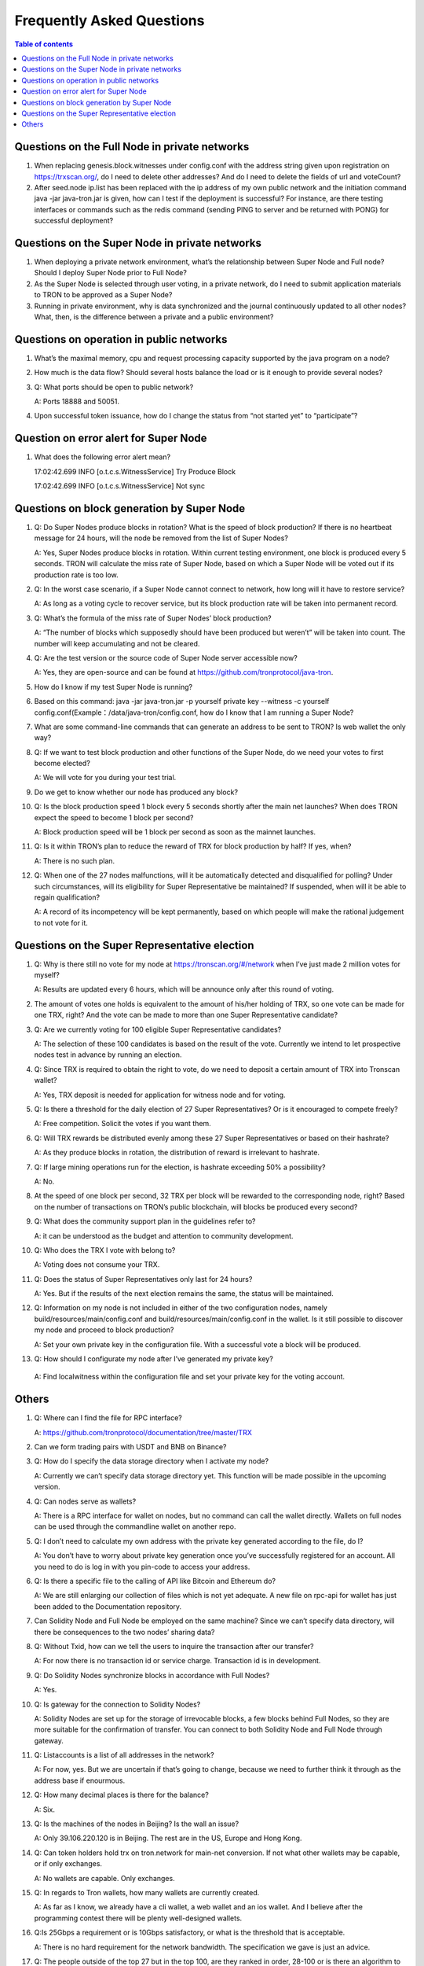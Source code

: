 ==========================
Frequently Asked Questions
==========================

.. contents:: Table of contents
    :depth: 1
    :local:

Questions on the Full Node in private networks
----------------------------------------------

1. When replacing genesis.block.witnesses under config.conf with the address string given upon registration on https://trxscan.org/, do I need to delete other addresses? And do I need to delete the fields of url and voteCount?

2. After seed.node ip.list has been replaced with the ip address of my own public network and the initiation command java -jar java-tron.jar is given, how can I test if the deployment is successful? For instance, are there testing interfaces or commands such as the redis command (sending PING to server and be returned with PONG) for successful deployment?

Questions on the Super Node in private networks
-----------------------------------------------

1. When deploying a private network environment, what’s the relationship between Super Node and Full node? Should I deploy Super Node prior to Full Node?

2. As the Super Node is selected through user voting, in a private network, do I need to submit application materials to TRON to be approved as a Super Node?

3. Running in private environment, why is data synchronized and the journal continuously updated to all other nodes? What, then, is the difference between a private and a public environment?

Questions on operation in public networks
-----------------------------------------

1. What’s the maximal memory, cpu and request processing capacity supported by the java program on a node?

2. How much is the data flow? Should several hosts balance the load or is it enough to provide several nodes?

3. Q: What ports should be open to public network?

   A: Ports 18888 and 50051.

4. Upon successful token issuance, how do I change the status from “not started yet” to “participate”?

Question on error alert for Super Node
--------------------------------------

1. What does the following error alert mean?

   17:02:42.699 INFO [o.t.c.s.WitnessService] Try Produce Block 

   17:02:42.699 INFO [o.t.c.s.WitnessService] Not sync

Questions on block generation by Super Node
-------------------------------------------

1. Q: Do Super Nodes produce blocks in rotation? What is the speed of block production? If there is no heartbeat message for 24 hours, will the node be removed from the list of Super Nodes?

   A: Yes, Super Nodes produce blocks in rotation. Within current testing environment, one block is produced every 5 seconds. TRON will calculate the miss rate of Super Node, based on which a Super Node will be voted out if its production rate is too low.

2. Q: In the worst case scenario, if a Super Node cannot connect to network, how long will it have to restore service?

   A: As long as a voting cycle to recover service, but its block production rate will be taken into permanent record.

3. Q: What’s the formula of the miss rate of Super Nodes’ block production?

   A: “The number of blocks which supposedly should have been produced but weren’t” will be taken into count. The number will keep accumulating and not be cleared.

4. Q: Are the test version or the source code of Super Node server accessible now?

   A: Yes, they are open-source and can be found at https://github.com/tronprotocol/java-tron.

5. How do I know if my test Super Node is running?

6. Based on this command: java -jar java-tron.jar -p yourself private key --witness -c yourself config.conf(Example：/data/java-tron/config.conf, how do I know that I am running a Super Node?

7. What are some command-line commands that can generate an address to be sent to TRON? Is web wallet the only way?

8. Q: If we want to test block production and other functions of the Super Node, do we need your votes to first become elected?

   A: We will vote for you during your test trial.

9. Do we get to know whether our node has produced any block?

10. Q: Is the block production speed 1 block every 5 seconds shortly after the main net launches? When does TRON expect the speed to become 1 block per second?

    A: Block production speed will be 1 block per second as soon as the mainnet launches.

11. Q: Is it within TRON’s plan to reduce the reward of TRX for block production by half? If yes, when?

    A: There is no such plan.

12. Q: When one of the 27 nodes malfunctions, will it be automatically detected and disqualified for polling? Under such circumstances, will its eligibility for Super Representative be maintained? If suspended, when will it be able to regain qualification?

    A: A record of its incompetency will be kept permanently, based on which people will make the rational judgement to not vote for it.

Questions on the Super Representative election
----------------------------------------------

1. Q: Why is there still no vote for my node at https://tronscan.org/#/network when I’ve just made 2 million votes for myself?

   A: Results are updated every 6 hours, which will be announce only after this round of voting.

2. The amount of votes one holds is equivalent to the amount of his/her holding of TRX, so one vote can be made for one TRX, right? And the vote can be made to more than one Super Representative candidate?

3. Q: Are we currently voting for 100 eligible Super Representative candidates?

   A: The selection of these 100 candidates is based on the result of the vote. Currently we intend to let prospective nodes test in advance by running an election.

4. Q: Since TRX is required to obtain the right to vote, do we need to deposit a certain amount of TRX into Tronscan wallet?

   A: Yes, TRX deposit is needed for application for witness node and for voting.

5. Q: Is there a threshold for the daily election of 27 Super Representatives? Or is it encouraged to compete freely?

   A: Free competition. Solicit the votes if you want them.

6. Q: Will TRX rewards be distributed evenly among these 27 Super Representatives or based on their hashrate?

   A: As they produce blocks in rotation, the distribution of reward is irrelevant to hashrate.

7. Q: If large mining operations run for the election, is hashrate exceeding 50% a possibility?

   A: No.

8. At the speed of one block per second, 32 TRX per block will be rewarded to the corresponding node, right? Based on the number of transactions on TRON’s public blockchain, will blocks be produced every second?

9. Q: What does the community support plan in the guidelines refer to?

   A: it can be understood as the budget and attention to community development.

10. Q: Who does the TRX I vote with belong to?

    A: Voting does not consume your TRX.

11. Q: Does the status of Super Representatives only last for 24 hours?

    A: Yes. But if the results of the next election remains the same, the status will be maintained.

12. Q: Information on my node is not included in either of the two configuration nodes, namely build/resources/main/config.conf and build/resources/main/config.conf in the wallet. Is it still possible to discover my node and proceed to block production?

    A: Set your own private key in the configuration file. With a successful vote a block will be produced.

13.	Q: How should I configurate my node after I’ve generated my private key?

    A: Find localwitness within the configuration file and set your private key for the voting account.

Others
------
1. Q: Where can I find the file for RPC interface?

   A: https://github.com/tronprotocol/documentation/tree/master/TRX

2. Can we form trading pairs with USDT and BNB on Binance?

3. Q: How do I specify the data storage directory when I activate my node?

   A: Currently we can’t specify data storage directory yet. This function will be made possible in the upcoming version.

4. Q: Can nodes serve as wallets?

   A: There is a RPC interface for wallet on nodes, but no command can call the wallet directly. Wallets on full nodes can be used through the commandline wallet on another repo.

5. Q: I don’t need to calculate my own address with the private key generated according to the file, do I?

   A: You don’t have to worry about private key generation once you’ve successfully registered for an account. All you need to do is log in with you pin-code to access your address.

6. Q: Is there a specific file to the calling of API like Bitcoin and Ethereum do?

   A: We are still enlarging our collection of files which is not yet adequate. A new file on rpc-api for wallet has just been added to the Documentation repository.

7. Can Solidity Node and Full Node be employed on the same machine? Since we can’t specify data directory, will there be consequences to the two nodes’ sharing data?

8. Q: Without Txid, how can we tell the users to inquire the transaction after our transfer?

   A: For now there is no transaction id or service charge. Transaction id is in development.

9. Q: Do Solidity Nodes synchronize blocks in accordance with Full Nodes?

   A: Yes.

10. Q: Is gateway for the connection to Solidity Nodes?

    A: Solidity Nodes are set up for the storage of irrevocable blocks, a few blocks behind Full Nodes, so they are more suitable for the confirmation of transfer. You can connect to both Solidity Node and Full Node through gateway.

11. Q: Listaccounts is a list of all addresses in the network?

    A: For now, yes. But we are uncertain if that’s going to change, because we need to further think it through as the address base if enourmous.

12. Q: How many decimal places is there for the balance?

    A: Six.

13. Q: Is the machines of the nodes in Beijing? Is the wall an issue?

    A: Only 39.106.220.120 is in Beijing. The rest are in the US, Europe and Hong Kong.

14. Q: Can token holders hold trx on tron.network for main-net conversion. If not what other wallets may be capable, or if only exchanges.

    A: No wallets are capable. Only exchanges.

15. Q: In regards to Tron wallets, how many wallets are currently created.

    A: As far as I know, we already have a cli wallet, a web wallet and an ios wallet. And I believe after the programming contest there will be plenty well-designed wallets.

16. Q:Is 25Gbps a requirement or is 10Gbps satisfactory, or what is the threshold that is acceptable.

    A: There is no hard requirement for the network bandwidth. The specification we gave is just an advice.

17. Q: The people outside of the top 27 but in the top 100, are they ranked in order, 28-100 or is there an algorithm to just select who would be next if someone is voted out?

    A: or testnet we now just simply pick top 27 nodes with most votes. For mainnet and future testnet we may chose a different algorithm to add some randomness to part of the SR election.

18. Q: Is a well formed technical plan all we need, or must we have the hardware before applying.

    A: The technical plan has two parts:1 before June 26 the first election & 2 after June 26 the first election. The second part just need the plan. For the first part you can only have the plan for now but only after you have hardware we can test your node and tell everyone "yes, they do have a test node."Applying to be a SR has no direct connection to qualifying a SR.